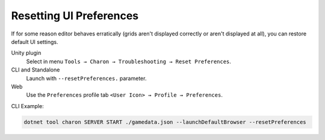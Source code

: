 Resetting UI Preferences
========================

If for some reason editor behaves erratically (grids aren't displayed correctly or aren't displayed at all), you can restore default UI settings.

Unity plugin 
   Select in menu ``Tools → Charon → Troubleshooting → Reset Preferences``.
CLI and Standalone 
   Launch with ``--resetPreferences.`` parameter.
Web
  Use the ``Preferences`` profile tab ``<User Icon> → Profile → Preferences``.

CLI Example:

.. code-block:: bash

  dotnet tool charon SERVER START ./gamedata.json --launchDefaultBrowser --resetPreferences

